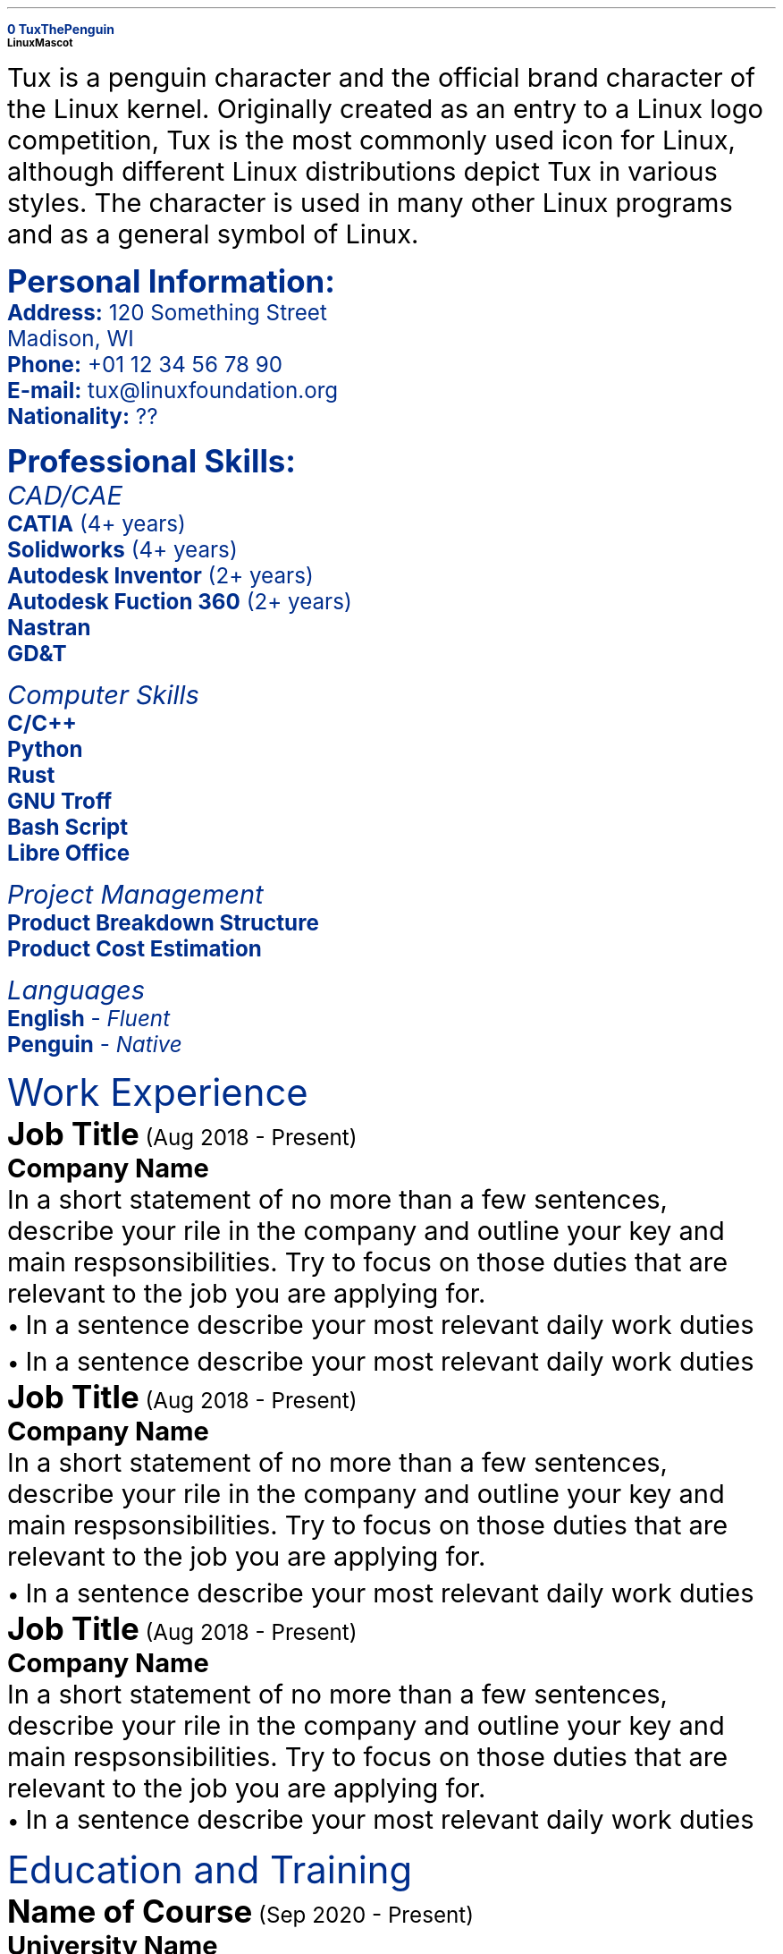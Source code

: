 \# Define colours and page initializations
.defcolor myblue rgb #e8f4ff
.defcolor navy rgb #002e8c
\# Macro for bullet points
.po 0i
.nr LL 7i
.nr HM 0i
.nr FM 0i
.
\# Macro for bullet points
.de BL
\s-2\[bu]\s+2  \\$*
..
\# Positioning of blue rectangle. Requires negative spacing to
\# avoid white areas around the edges of the paper.
\v'-1'\h'-1'
\M[myblue]\D'P 2.8i 0 0 12i -2.8i 0'\M[]
.br
.sp 0.3i
.LP
\m[navy]\FA\fB\s20\h'2.9i'Tux The Penguin\m[]
.br
\h'2.9i'\v'0.7'\s-5Linux Mascot\fR
.br
.po 0.4i
\v'-4.0'\X'pdf: pdfpic /home/sudarson/.config/groff/tux.pdf -L 2.1i 2.1i  2i'
.br
.po 2.9i
.nr LL 4.9i
.ps 10
.nr VS 14
.fi
.LP
\FATux is a penguin character and the official brand character of the Linux kernel. Originally created as an entry to a Linux logo competition, Tux is the most commonly used icon for Linux, although different Linux distributions depict Tux in various styles. The character is used in many other Linux programs and as a general symbol of Linux.
.br
.
\# Macros for the left side of the page
.de head2
\fI\s(11\\$*
..
.de list
\s9\fB\\$1 \fR \\$2
..
.de lang
\s9\fB\\$1\fR - \fI \\$2
..
.
.
\# Macros for the right side of the page
.de line
\D'l 4.9i 0'\D'P -0.6m 0 0 -0.6m 0.6m 0'
..
.de head
\m[navy]\fR\s(14\\$*\fR\s(10\m[]
.br
.sp -0.5
.line
..
.de des
.sp 0.3
.nf
\fB\s(12\\$1\s9\fR   (\\$2)
\fB\s(10\\$3\fR
..
.
.
\# Main document starts here
.sp 3
.mk     \" Mark the current vertical position of the documnet
.nf     \" No fill more
.po 0.4i
.vs 16
\m[navy]\s(12\fBPersonal Information:
\s9Address:\fR 120 Something Street
                 Madison, WI
\fBPhone:\fR +01 12 34 56 78 90
\fBE-mail:\fR tux@linuxfoundation.org
.pdfhref W -D https://www.linkedin.com/ -P \fBLinkedIn:\fR \h'0.15c'Tux The Penguin
\fBNationality:\fR ??

\fB\s(12Professional Skills:
.sp 0.2
.head2 CAD/CAE
.list "CATIA" "(4+ years)"
.list "Solidworks" "(4+ years)"
.list "Autodesk Inventor" "(2+ years)"
.list "Autodesk Fuction 360" "(2+ years)"
.list "Nastran"
.list "GD&T"

.head2 Computer Skills
.list C/C++
.list Python
.list Rust
.list "GNU Troff"
.list "Bash Script"
.list "Libre Office"

.head2 Project Management
.list "Product Breakdown Structure"
.list "Product Cost Estimation"

.head2 Languages
.lang English Fluent
.lang Penguin Native\fR\m[]
.
.
\m[black]
.rt         \" Return to marked vertical position
.sp -2
.po 2.9i
.vs 15
.head Work Experience
.des "Job Title" "Aug 2018 - Present" "Company Name"
.fi
In a short statement of no more than a few sentences, describe your rile in the company and outline your key and main respsonsibilities. Try to focus on those duties that are relevant to the job you are applying for.
.nf
.BL In a sentence describe your most relevant daily work duties
.BL In a sentence describe your most relevant daily work duties
.des "Job Title" "Aug 2018 - Present" "Company Name"
.fi
In a short statement of no more than a few sentences, describe your rile in the company and outline your key and main respsonsibilities. Try to focus on those duties that are relevant to the job you are applying for.
.nf
.BL In a sentence describe your most relevant daily work duties
.des "Job Title" "Aug 2018 - Present" "Company Name"
.fi
In a short statement of no more than a few sentences, describe your rile in the company and outline your key and main respsonsibilities. Try to focus on those duties that are relevant to the job you are applying for.
.nf
.BL In a sentence describe your most relevant daily work duties

.head Education and Training
.des "Name of Course" "Sep 2020 - Present" "University Name"
Course details and modules
.des "Name of Course" "Sep 2020 - Present" "University Name"
Course details and modules
.sp 0.5
.head License
Licensed Slayer of Proprietary Software
.sp 0.5
.head Additional Activities
.fi
.BL Delivered a presentation on the reduction in the number of fish around the Arctic Cricle.
.br
.BL My article \fI10 Best Business Suits for Penguins \fRwas published in \fILinux Weekly\fR.
.br
.BL My article \fIDown With Proprietary Software\fR was published on \fI/r/linuxmemes\fR.
